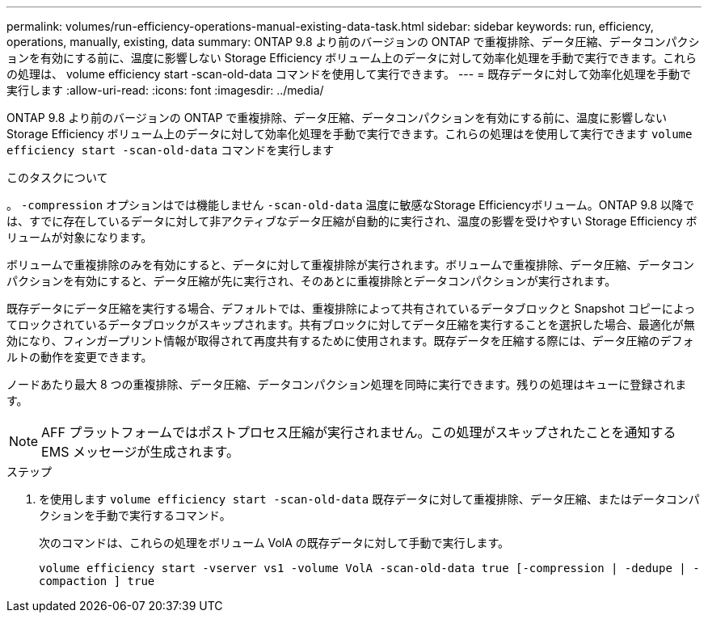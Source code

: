 ---
permalink: volumes/run-efficiency-operations-manual-existing-data-task.html 
sidebar: sidebar 
keywords: run, efficiency, operations, manually, existing, data 
summary: ONTAP 9.8 より前のバージョンの ONTAP で重複排除、データ圧縮、データコンパクションを有効にする前に、温度に影響しない Storage Efficiency ボリューム上のデータに対して効率化処理を手動で実行できます。これらの処理は、 volume efficiency start -scan-old-data コマンドを使用して実行できます。 
---
= 既存データに対して効率化処理を手動で実行します
:allow-uri-read: 
:icons: font
:imagesdir: ../media/


[role="lead"]
ONTAP 9.8 より前のバージョンの ONTAP で重複排除、データ圧縮、データコンパクションを有効にする前に、温度に影響しない Storage Efficiency ボリューム上のデータに対して効率化処理を手動で実行できます。これらの処理はを使用して実行できます `volume efficiency start -scan-old-data` コマンドを実行します

.このタスクについて
。 `-compression` オプションはでは機能しません `-scan-old-data` 温度に敏感なStorage Efficiencyボリューム。ONTAP 9.8 以降では、すでに存在しているデータに対して非アクティブなデータ圧縮が自動的に実行され、温度の影響を受けやすい Storage Efficiency ボリュームが対象になります。

ボリュームで重複排除のみを有効にすると、データに対して重複排除が実行されます。ボリュームで重複排除、データ圧縮、データコンパクションを有効にすると、データ圧縮が先に実行され、そのあとに重複排除とデータコンパクションが実行されます。

既存データにデータ圧縮を実行する場合、デフォルトでは、重複排除によって共有されているデータブロックと Snapshot コピーによってロックされているデータブロックがスキップされます。共有ブロックに対してデータ圧縮を実行することを選択した場合、最適化が無効になり、フィンガープリント情報が取得されて再度共有するために使用されます。既存データを圧縮する際には、データ圧縮のデフォルトの動作を変更できます。

ノードあたり最大 8 つの重複排除、データ圧縮、データコンパクション処理を同時に実行できます。残りの処理はキューに登録されます。

[NOTE]
====
AFF プラットフォームではポストプロセス圧縮が実行されません。この処理がスキップされたことを通知する EMS メッセージが生成されます。

====
.ステップ
. を使用します `volume efficiency start -scan-old-data` 既存データに対して重複排除、データ圧縮、またはデータコンパクションを手動で実行するコマンド。
+
次のコマンドは、これらの処理をボリューム VolA の既存データに対して手動で実行します。

+
`volume efficiency start -vserver vs1 -volume VolA -scan-old-data true [-compression | -dedupe | -compaction ] true`


